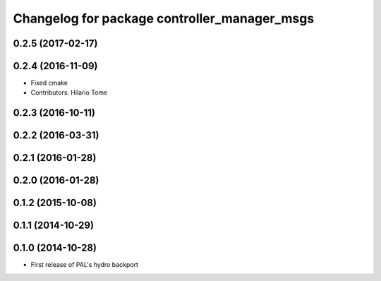 ^^^^^^^^^^^^^^^^^^^^^^^^^^^^^^^^^^^^^^^^^^^^^
Changelog for package controller_manager_msgs
^^^^^^^^^^^^^^^^^^^^^^^^^^^^^^^^^^^^^^^^^^^^^

0.2.5 (2017-02-17)
------------------

0.2.4 (2016-11-09)
------------------
* Fixed cmake
* Contributors: Hilario Tome

0.2.3 (2016-10-11)
------------------

0.2.2 (2016-03-31)
------------------

0.2.1 (2016-01-28)
------------------

0.2.0 (2016-01-28)
------------------

0.1.2 (2015-10-08)
------------------

0.1.1 (2014-10-29)
------------------

0.1.0 (2014-10-28)
------------------
* First release of PAL's hydro backport

